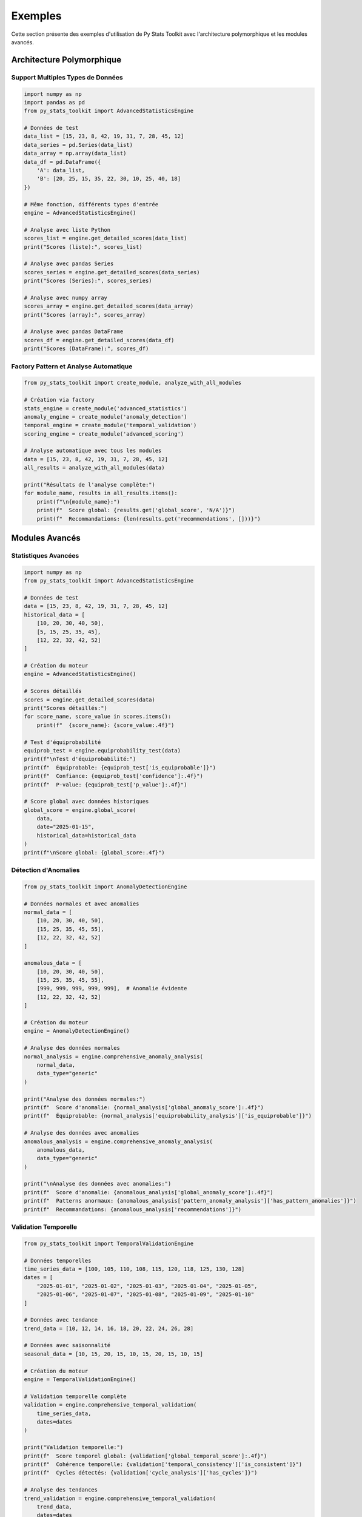 Exemples
=======

Cette section présente des exemples d'utilisation de Py Stats Toolkit avec l'architecture polymorphique et les modules avancés.

Architecture Polymorphique
------------------------

Support Multiples Types de Données
~~~~~~~~~~~~~~~~~~~~~~~~~~~~~~~

.. code-block:: python

   import numpy as np
   import pandas as pd
   from py_stats_toolkit import AdvancedStatisticsEngine

   # Données de test
   data_list = [15, 23, 8, 42, 19, 31, 7, 28, 45, 12]
   data_series = pd.Series(data_list)
   data_array = np.array(data_list)
   data_df = pd.DataFrame({
       'A': data_list,
       'B': [20, 25, 15, 35, 22, 30, 10, 25, 40, 18]
   })

   # Même fonction, différents types d'entrée
   engine = AdvancedStatisticsEngine()
   
   # Analyse avec liste Python
   scores_list = engine.get_detailed_scores(data_list)
   print("Scores (liste):", scores_list)
   
   # Analyse avec pandas Series
   scores_series = engine.get_detailed_scores(data_series)
   print("Scores (Series):", scores_series)
   
   # Analyse avec numpy array
   scores_array = engine.get_detailed_scores(data_array)
   print("Scores (array):", scores_array)
   
   # Analyse avec pandas DataFrame
   scores_df = engine.get_detailed_scores(data_df)
   print("Scores (DataFrame):", scores_df)

Factory Pattern et Analyse Automatique
~~~~~~~~~~~~~~~~~~~~~~~~~~~~~~~~~~~

.. code-block:: python

   from py_stats_toolkit import create_module, analyze_with_all_modules

   # Création via factory
   stats_engine = create_module('advanced_statistics')
   anomaly_engine = create_module('anomaly_detection')
   temporal_engine = create_module('temporal_validation')
   scoring_engine = create_module('advanced_scoring')
   
   # Analyse automatique avec tous les modules
   data = [15, 23, 8, 42, 19, 31, 7, 28, 45, 12]
   all_results = analyze_with_all_modules(data)
   
   print("Résultats de l'analyse complète:")
   for module_name, results in all_results.items():
       print(f"\n{module_name}:")
       print(f"  Score global: {results.get('global_score', 'N/A')}")
       print(f"  Recommandations: {len(results.get('recommendations', []))}")

Modules Avancés
-------------

Statistiques Avancées
~~~~~~~~~~~~~~~~~~

.. code-block:: python

   import numpy as np
   from py_stats_toolkit import AdvancedStatisticsEngine

   # Données de test
   data = [15, 23, 8, 42, 19, 31, 7, 28, 45, 12]
   historical_data = [
       [10, 20, 30, 40, 50],
       [5, 15, 25, 35, 45],
       [12, 22, 32, 42, 52]
   ]

   # Création du moteur
   engine = AdvancedStatisticsEngine()
   
   # Scores détaillés
   scores = engine.get_detailed_scores(data)
   print("Scores détaillés:")
   for score_name, score_value in scores.items():
       print(f"  {score_name}: {score_value:.4f}")
   
   # Test d'équiprobabilité
   equiprob_test = engine.equiprobability_test(data)
   print(f"\nTest d'équiprobabilité:")
   print(f"  Équiprobable: {equiprob_test['is_equiprobable']}")
   print(f"  Confiance: {equiprob_test['confidence']:.4f}")
   print(f"  P-value: {equiprob_test['p_value']:.4f}")
   
   # Score global avec données historiques
   global_score = engine.global_score(
       data,
       date="2025-01-15",
       historical_data=historical_data
   )
   print(f"\nScore global: {global_score:.4f}")

Détection d'Anomalies
~~~~~~~~~~~~~~~~~~

.. code-block:: python

   from py_stats_toolkit import AnomalyDetectionEngine

   # Données normales et avec anomalies
   normal_data = [
       [10, 20, 30, 40, 50],
       [15, 25, 35, 45, 55],
       [12, 22, 32, 42, 52]
   ]
   
   anomalous_data = [
       [10, 20, 30, 40, 50],
       [15, 25, 35, 45, 55],
       [999, 999, 999, 999, 999],  # Anomalie évidente
       [12, 22, 32, 42, 52]
   ]

   # Création du moteur
   engine = AnomalyDetectionEngine()
   
   # Analyse des données normales
   normal_analysis = engine.comprehensive_anomaly_analysis(
       normal_data,
       data_type="generic"
   )
   
   print("Analyse des données normales:")
   print(f"  Score d'anomalie: {normal_analysis['global_anomaly_score']:.4f}")
   print(f"  Équiprobable: {normal_analysis['equiprobability_analysis']['is_equiprobable']}")
   
   # Analyse des données avec anomalies
   anomalous_analysis = engine.comprehensive_anomaly_analysis(
       anomalous_data,
       data_type="generic"
   )
   
   print("\nAnalyse des données avec anomalies:")
   print(f"  Score d'anomalie: {anomalous_analysis['global_anomaly_score']:.4f}")
   print(f"  Patterns anormaux: {anomalous_analysis['pattern_anomaly_analysis']['has_pattern_anomalies']}")
   print(f"  Recommandations: {anomalous_analysis['recommendations']}")

Validation Temporelle
~~~~~~~~~~~~~~~~~~

.. code-block:: python

   from py_stats_toolkit import TemporalValidationEngine

   # Données temporelles
   time_series_data = [100, 105, 110, 108, 115, 120, 118, 125, 130, 128]
   dates = [
       "2025-01-01", "2025-01-02", "2025-01-03", "2025-01-04", "2025-01-05",
       "2025-01-06", "2025-01-07", "2025-01-08", "2025-01-09", "2025-01-10"
   ]
   
   # Données avec tendance
   trend_data = [10, 12, 14, 16, 18, 20, 22, 24, 26, 28]
   
   # Données avec saisonnalité
   seasonal_data = [10, 15, 20, 15, 10, 15, 20, 15, 10, 15]

   # Création du moteur
   engine = TemporalValidationEngine()
   
   # Validation temporelle complète
   validation = engine.comprehensive_temporal_validation(
       time_series_data,
       dates=dates
   )
   
   print("Validation temporelle:")
   print(f"  Score temporel global: {validation['global_temporal_score']:.4f}")
   print(f"  Cohérence temporelle: {validation['temporal_consistency']['is_consistent']}")
   print(f"  Cycles détectés: {validation['cycle_analysis']['has_cycles']}")
   
   # Analyse des tendances
   trend_validation = engine.comprehensive_temporal_validation(
       trend_data,
       dates=dates
   )
   
   print(f"\nAnalyse des tendances:")
   print(f"  Tendance détectée: {trend_validation['trend_analysis']['has_trend']}")
   print(f"  Direction: {trend_validation['trend_analysis']['trend_direction']}")
   print(f"  Force: {trend_validation['trend_analysis']['trend_strength']:.4f}")
   
   # Analyse de saisonnalité
   seasonal_validation = engine.comprehensive_temporal_validation(
       seasonal_data,
       dates=dates
   )
   
   print(f"\nAnalyse de saisonnalité:")
   print(f"  Saisonnalité détectée: {seasonal_validation['seasonality_analysis']['has_seasonality']}")
   print(f"  Force saisonnière: {seasonal_validation['seasonality_analysis']['seasonal_strength']:.4f}")

Scoring Avancé
~~~~~~~~~~~~

.. code-block:: python

   from py_stats_toolkit import AdvancedScoringEngine

   # Données de test
   data = [15, 23, 8, 42, 19, 31, 7, 28, 45, 12]
   reference_data = [20, 25, 15, 35, 22, 30, 10, 25, 40, 18]

   # Création du moteur
   engine = AdvancedScoringEngine()
   
   # Scores complets
   scores = engine.get_comprehensive_scores(data)
   print("Scores complets:")
   for score_name, score_value in scores.items():
       print(f"  {score_name}: {score_value:.4f}")
   
   # Scores relatifs
   relative_scores = engine.get_relative_scores(data, reference_data)
   print(f"\nScores relatifs:")
   for score_name, score_value in relative_scores.items():
       print(f"  {score_name}: {score_value:.4f}")
   
   # Scoring pondéré
   weights = {
       'variance': 0.3,
       'coherence': 0.2,
       'fractal': 0.2,
       'entropy': 0.15,
       'lunar': 0.15
   }
   weighted_score = engine.get_weighted_score(
       data,
       weights=weights,
       date="2025-01-15"
   )
   print(f"\nScore pondéré: {weighted_score:.4f}")
   
   # Interprétation des scores
   interpretation = engine.interpret_scores(data)
   print(f"\nInterprétation:")
   print(f"  Évaluation globale: {interpretation['overall_assessment']}")
   print(f"  Forces: {interpretation['strengths']}")
   print(f"  Faiblesses: {interpretation['weaknesses']}")
   print(f"  Recommandations: {interpretation['recommendations']}")

Modules de Base
-------------

Analyse descriptive
----------------

Moyenne glissante
~~~~~~~~~~~~~~

.. code-block:: python

   import numpy as np
   import pandas as pd
   from py_stats_toolkit import MoyenneGlissanteModule

   # Création de données
   np.random.seed(42)
   data = pd.Series(np.random.normal(0, 1, 1000))

   # Création du module
   module = MoyenneGlissanteModule(
       window=20,
       n_jobs=4,
       batch_size=100
   )

   # Calcul de la moyenne glissante
   result = module.process(data)

   # Affichage des résultats
   print(result.head())

   # Visualisation
   import matplotlib.pyplot as plt
   plt.figure(figsize=(12, 6))
   plt.plot(data, label='Données')
   plt.plot(result, label='Moyenne glissante')
   plt.legend()
   plt.show()

Analyse de corrélation
-------------------

Matrice de corrélation
~~~~~~~~~~~~~~~~~~

.. code-block:: python

   import numpy as np
   import pandas as pd
   from py_stats_toolkit import CorrelationModule

   # Création de données
   np.random.seed(42)
   data = pd.DataFrame({
       'A': np.random.normal(0, 1, 1000),
       'B': np.random.normal(2, 1.5, 1000),
       'C': np.random.normal(-1, 0.5, 1000)
   })

   # Création du module
   module = CorrelationModule(
       method='pearson',
       n_jobs=4
   )

   # Calcul de la matrice de corrélation
   result = module.process(data)

   # Affichage des résultats
   print(result)

   # Obtenir les paires de variables corrélées
   pairs = module.get_correlation_pairs(threshold=0.5)
   print(pairs)

   # Visualisation
   import seaborn as sns
   plt.figure(figsize=(10, 8))
   sns.heatmap(result, annot=True, cmap='coolwarm')
   plt.show()

Analyse probabiliste
-----------------

Ajustement de distribution
~~~~~~~~~~~~~~~~~~~~~~

.. code-block:: python

   import numpy as np
   import pandas as pd
   from py_stats_toolkit import ProbabilistesModule

   # Création de données
   np.random.seed(42)
   data = pd.Series(np.random.normal(0, 1, 1000))

   # Création du module
   module = ProbabilistesModule(
       distribution='normal',
       n_jobs=4,
       batch_size=100
   )

   # Ajustement de la distribution
   result = module.process(data)

   # Calcul de la densité de probabilité
   x = np.linspace(-3, 3, 100)
   pdf = module.probability_density(x)

   # Calcul de la fonction de répartition
   cdf = module.cumulative_distribution(x)

   # Visualisation
   fig, (ax1, ax2) = plt.subplots(1, 2, figsize=(15, 5))
   
   # Densité de probabilité
   ax1.hist(data, bins=30, density=True, alpha=0.6)
   ax1.plot(x, pdf, 'r-', lw=2)
   ax1.set_title('Densité de probabilité')
   
   # Fonction de répartition
   ax2.plot(x, cdf, 'b-', lw=2)
   ax2.set_title('Fonction de répartition')
   
   plt.show()

Analyse temporelle
--------------

Décomposition de série temporelle
~~~~~~~~~~~~~~~~~~~~~~~~~~~~

.. code-block:: python

   import numpy as np
   import pandas as pd
   from py_stats_toolkit import TimeSeriesModule

   # Création de données
   np.random.seed(42)
   t = np.arange(1000)
   trend = 0.1 * t
   seasonal = 10 * np.sin(2 * np.pi * t / 100)
   noise = np.random.normal(0, 1, 1000)
   data = pd.Series(trend + seasonal + noise)

   # Création du module
   module = TimeSeriesModule(
       period=100,
       n_jobs=4,
       batch_size=100
   )

   # Analyse de la série temporelle
   result = module.process(data)

   # Obtention des composantes
   trend = module.get_trend()
   seasonal = module.get_seasonality()

   # Visualisation
   fig, (ax1, ax2, ax3) = plt.subplots(3, 1, figsize=(12, 12))
   
   # Série originale
   ax1.plot(data)
   ax1.set_title('Série temporelle')
   
   # Tendance
   ax2.plot(trend)
   ax2.set_title('Tendance')
   
   # Saisonnalité
   ax3.plot(seasonal)
   ax3.set_title('Saisonnalité')
   
   plt.tight_layout()
   plt.show()

Tests statistiques
--------------

Tests de normalité
~~~~~~~~~~~~~~

.. code-block:: python

   import numpy as np
   import pandas as pd
   from py_stats_toolkit import TestsModule

   # Création de données
   np.random.seed(42)
   data = pd.Series(np.random.normal(0, 1, 1000))

   # Création du module
   module = TestsModule(
       test_type='normality',
       n_jobs=4
   )

   # Test de normalité
   result = module.process(data)

   # Affichage des résultats
   print(result)

   # Visualisation
   import scipy.stats as stats
   
   plt.figure(figsize=(10, 5))
   
   # Histogramme
   plt.subplot(121)
   plt.hist(data, bins=30, density=True, alpha=0.6)
   x = np.linspace(-3, 3, 100)
   plt.plot(x, stats.norm.pdf(x, 0, 1), 'r-', lw=2)
   plt.title('Histogramme')
   
   # QQ-plot
   plt.subplot(122)
   stats.probplot(data, dist="norm", plot=plt)
   plt.title('QQ-plot')
   
   plt.tight_layout()
   plt.show()

Visualisation
----------

Graphiques multiples
~~~~~~~~~~~~~~~~

.. code-block:: python

   import numpy as np
   import pandas as pd
   from py_stats_toolkit import VisualisationModule

   # Création de données
   np.random.seed(42)
   data = pd.DataFrame({
       'A': np.random.normal(0, 1, 1000),
       'B': np.random.normal(2, 1.5, 1000),
       'C': np.random.normal(-1, 0.5, 1000)
   })

   # Création du module
   viz = VisualisationModule(style='seaborn')

   # Histogramme
   viz.process(data['A'], plot_type='histogram')

   # Matrice de corrélation
   viz.process(data, plot_type='correlation')

   # Graphique de distribution
   viz.process(data['A'], plot_type='distribution')

Configuration et Personnalisation
-----------------------------

Configuration des Modules
~~~~~~~~~~~~~~~~~~~~~~

.. code-block:: python

   from py_stats_toolkit import AdvancedStatisticsEngine

   # Création et configuration du moteur
   engine = AdvancedStatisticsEngine()
   
   # Configuration personnalisée
   engine.configure(
       variance_weight=0.3,
       coherence_weight=0.2,
       fractal_weight=0.2,
       entropy_weight=0.15,
       lunar_weight=0.15,
       custom_threshold=0.05
   )
   
   # Récupération des paramètres
   params = engine.get_parameters()
   print("Paramètres configurés:")
   for key, value in params.items():
       print(f"  {key}: {value}")
   
   # Utilisation avec configuration personnalisée
   data = [15, 23, 8, 42, 19, 31, 7, 28, 45, 12]
   scores = engine.get_detailed_scores(data)
   print(f"\nScores avec configuration personnalisée:")
   for score_name, score_value in scores.items():
       print(f"  {score_name}: {score_value:.4f}")

Héritage et Extension
~~~~~~~~~~~~~~~~~~~

.. code-block:: python

   from py_stats_toolkit import StatisticalModule
   import numpy as np

   class CustomAnalysisModule(StatisticalModule):
       def __init__(self):
           super().__init__()
           self.configure(
               custom_parameter="default_value",
               analysis_type="comprehensive"
           )
       
       def process(self, data):
           # Conversion polymorphique
           if hasattr(data, 'values'):
               data_array = data.values
           elif isinstance(data, list):
               data_array = np.array(data)
           else:
               data_array = data
           
           # Logique personnalisée
           mean_val = np.mean(data_array)
           std_val = np.std(data_array)
           
           return {
               "custom_mean": mean_val,
               "custom_std": std_val,
               "custom_score": mean_val / (std_val + 1e-8),
               "analysis_type": self.get_parameters()['analysis_type']
           }
       
       def custom_analysis(self, data):
           """Méthode personnalisée supplémentaire"""
           result = self.process(data)
           result['custom_metric'] = len(data) * result['custom_score']
           return result

   # Utilisation du module personnalisé
   custom_module = CustomAnalysisModule()
   custom_module.configure(analysis_type="advanced")
   
   data = [15, 23, 8, 42, 19, 31, 7, 28, 45, 12]
   result = custom_module.process(data)
   print("Résultats du module personnalisé:")
   for key, value in result.items():
       print(f"  {key}: {value}")
   
   # Utilisation de la méthode personnalisée
   custom_result = custom_module.custom_analysis(data)
   print(f"\nMétrique personnalisée: {custom_result['custom_metric']:.4f}")

Voir aussi
--------

* :ref:`guide_utilisation`
* :ref:`api`
* :ref:`installation` 